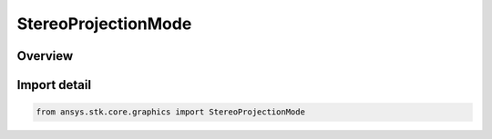 StereoProjectionMode
====================

.. py:class:: ansys.stk.core.graphics.StereoProjectionMode

   IntEnum


.. py:currentmodule:: StereoProjectionMode

Overview
--------

.. tab-set::

    .. tab-item:: Members
        
        .. list-table::
            :header-rows: 0
            :widths: auto

            * - :py:attr:`~PARALLEL`
              - Parallel projection. Parallel projection will ignore any projection distance that has been set and instead use a parallel projection for each eye. In parallel mode all objects will appear to go into the screen...

            * - :py:attr:`~FIXED_DISTANCE`
              - Fixed distance projection. Objects at the fixed distance will appear to have no depth. Objects further than the distance will appear to go into the screen. Objects nearer than the distance will appear to pop out of the screen.

            * - :py:attr:`~AUTOMATIC`
              - Automatic distance projection. Automatic distance projection will ignore any projection distance that has been set and instead automatically calculates the projection distance based on the distance between the camera and the center of the scene.


Import detail
-------------

.. code-block:: python

    from ansys.stk.core.graphics import StereoProjectionMode


